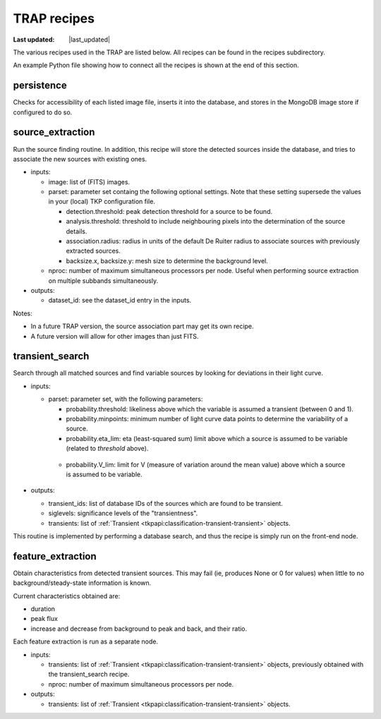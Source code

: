 .. _recipes-section:

TRAP recipes
============
.. |last_updated| last_updated::
:Last updated: |last_updated|

The various recipes used in the TRAP are listed below. 
All recipes can be found in the recipes subdirectory.

An example Python file showing how to connect all the recipes is shown
at the end of this section.


persistence
-----------------
Checks for accessibility of each listed image file, inserts it into the database,
and stores in the MongoDB image store if configured to do so.

source_extraction
-----------------

Run the source finding routine. In addition, this recipe will store
the detected sources inside the database, and tries to associate the
new sources with existing ones.

- inputs:

  - image: list of (FITS) images.

  - parset: parameter set containg the following optional
    settings. Note that these setting supersede the values in your
    (local) TKP configuration file.

    - detection.threshold: peak detection threshold for a source to be
      found.

    - analysis.threshold: threshold to include neighbouring pixels
      into the determination of the source details.

    - association.radius: radius in units of the default De Ruiter
      radius to associate sources with previously extracted sources.

    - backsize.x, backsize.y: mesh size to determine the background
      level.

  - nproc: number of maximum simultaneous processors per node. Useful
    when performing source extraction on multiple subbands
    simultaneously.


- outputs:

  - dataset_id: see the dataset_id entry in the inputs.

Notes:

- In a future TRAP version, the source association part may get its
  own recipe.

- A future version will allow for other images than just FITS.



.. _transient-search-recipe:

transient_search
----------------

Search through all matched sources and find variable sources by
looking for deviations in their light curve.

- inputs:

  - parset: parameter set, with the following parameters:

    - probability.threshold: likeliness above which the variable is
      assumed a transient (between 0 and 1).

    - probability.minpoints: minimum number of light curve data points
      to determine the variability of a source.

    - probability.eta_lim: eta (least-squared sum) limit above which
      a source is assumed to be variable (related to `threshold`
      above).

   - probability.V_lim: limit for V (measure of variation around the
     mean value) above which a source is assumed to be variable.

- outputs:
  
  - transient_ids: list of database IDs of the sources which are found
    to be transient.

  - siglevels: significance levels of the "transientness".

  - transients: list of :ref:`Transient
    <tkpapi:classification-transient-transient>` objects.


This routine is implemented by performing a database search, and thus
the recipe is simply run on the front-end node.

.. _feature_extraction:

feature_extraction
------------------

Obtain characteristics from detected transient sources. This may fail
(ie, produces None or 0 for values) when little to no
background/steady-state information is known.

Current characteristics obtained are:

- duration

- peak flux

- increase and decrease from background to peak and back, and their
  ratio.

Each feature extraction is run as a separate node.

- inputs:

  - transients: list of :ref:`Transient
    <tkpapi:classification-transient-transient>` objects,
    previously obtained with the transient_search recipe.

  - nproc: number of maximum simultaneous processors per node.

- outputs:

  - transients: list of :ref:`Transient
    <tkpapi:classification-transient-transient>` objects.
